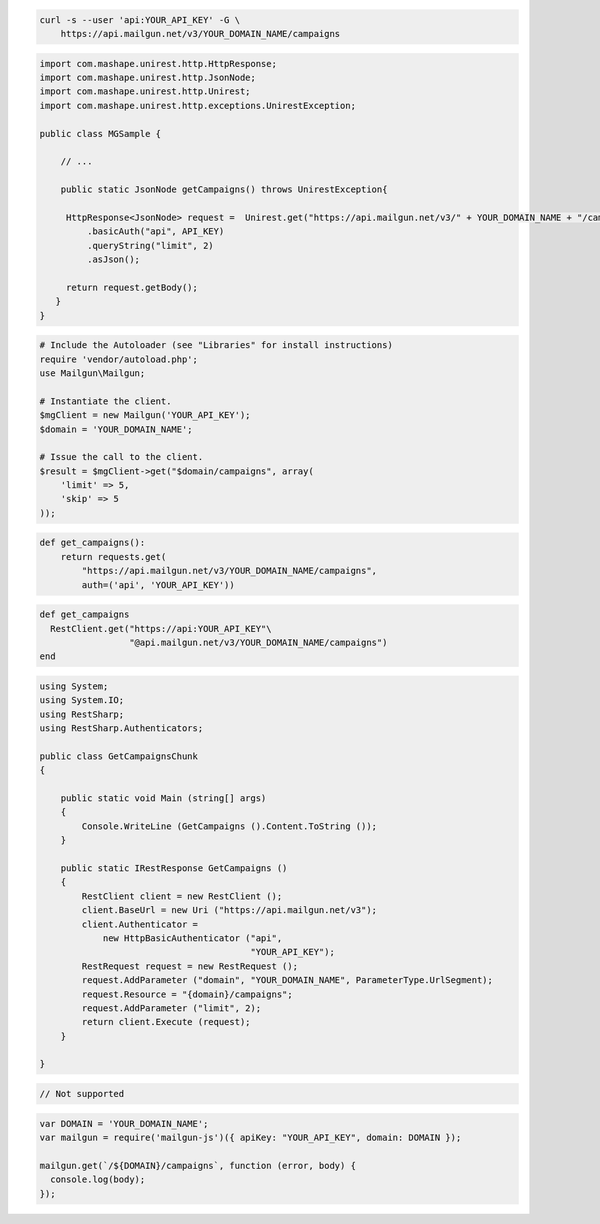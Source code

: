 
.. code-block:: bash

    curl -s --user 'api:YOUR_API_KEY' -G \
	https://api.mailgun.net/v3/YOUR_DOMAIN_NAME/campaigns

.. code-block:: java

 import com.mashape.unirest.http.HttpResponse;
 import com.mashape.unirest.http.JsonNode;
 import com.mashape.unirest.http.Unirest;
 import com.mashape.unirest.http.exceptions.UnirestException;

 public class MGSample {

     // ...

     public static JsonNode getCampaigns() throws UnirestException{

      HttpResponse<JsonNode> request =  Unirest.get("https://api.mailgun.net/v3/" + YOUR_DOMAIN_NAME + "/campaigns")
          .basicAuth("api", API_KEY)
          .queryString("limit", 2)
          .asJson();

      return request.getBody();
    }
 }

.. code-block:: php

  # Include the Autoloader (see "Libraries" for install instructions)
  require 'vendor/autoload.php';
  use Mailgun\Mailgun;

  # Instantiate the client.
  $mgClient = new Mailgun('YOUR_API_KEY');
  $domain = 'YOUR_DOMAIN_NAME';

  # Issue the call to the client.
  $result = $mgClient->get("$domain/campaigns", array(
      'limit' => 5,
      'skip' => 5
  ));

.. code-block:: py

 def get_campaigns():
     return requests.get(
         "https://api.mailgun.net/v3/YOUR_DOMAIN_NAME/campaigns",
         auth=('api', 'YOUR_API_KEY'))

.. code-block:: rb

 def get_campaigns
   RestClient.get("https://api:YOUR_API_KEY"\
                  "@api.mailgun.net/v3/YOUR_DOMAIN_NAME/campaigns")
 end

.. code-block:: csharp

 using System;
 using System.IO;
 using RestSharp;
 using RestSharp.Authenticators;

 public class GetCampaignsChunk
 {

     public static void Main (string[] args)
     {
         Console.WriteLine (GetCampaigns ().Content.ToString ());
     }

     public static IRestResponse GetCampaigns ()
     {
         RestClient client = new RestClient ();
         client.BaseUrl = new Uri ("https://api.mailgun.net/v3");
         client.Authenticator =
             new HttpBasicAuthenticator ("api",
                                         "YOUR_API_KEY");
         RestRequest request = new RestRequest ();
         request.AddParameter ("domain", "YOUR_DOMAIN_NAME", ParameterType.UrlSegment);
         request.Resource = "{domain}/campaigns";
         request.AddParameter ("limit", 2);
         return client.Execute (request);
     }

 }

.. code-block:: go

 // Not supported

.. code-block:: node

 var DOMAIN = 'YOUR_DOMAIN_NAME';
 var mailgun = require('mailgun-js')({ apiKey: "YOUR_API_KEY", domain: DOMAIN });

 mailgun.get(`/${DOMAIN}/campaigns`, function (error, body) {
   console.log(body);
 });
